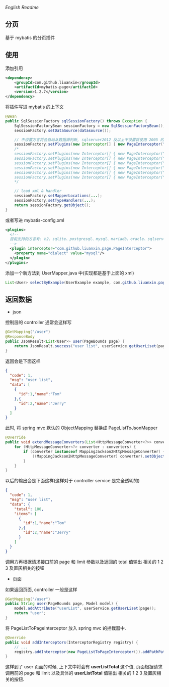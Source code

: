 
[[README-EN.org][English Readme]]

** 分页

  基于 mybatis 的分页插件

** 使用

添加引用
#+BEGIN_SRC xml
<dependency>
    <groupId>com.github.liuanxin</groupId>
    <artifactId>mybatis-page</artifactId>
    <version>1.2.7</version>
</dependency>
#+END_SRC

将插件写进 mybatis 的上下文
#+BEGIN_SRC java
@Bean
public SqlSessionFactory sqlSessionFactory() throws Exception {
    SqlSessionFactoryBean sessionFactory = new SqlSessionFactoryBean();
    sessionFactory.setDataSource(datasource());

    // 不设置方言将会自动从数据源判断, sqlserver2012 及以上不设置将使用 2005 的方言
    sessionFactory.setPlugins(new Interceptor[] { new PageInterceptor("MySQL") });
    /*
    sessionFactory.setPlugins(new Interceptor[] { new PageInterceptor("postgresql") });
    sessionFactory.setPlugins(new Interceptor[] { new PageInterceptor("sqlite") });
    sessionFactory.setPlugins(new Interceptor[] { new PageInterceptor("oracle") });
    sessionFactory.setPlugins(new Interceptor[] { new PageInterceptor("h2") });
    sessionFactory.setPlugins(new Interceptor[] { new PageInterceptor("sqlserver") });
    sessionFactory.setPlugins(new Interceptor[] { new PageInterceptor("sqlserver2012") });
    */

    // load xml & handler
    sessionFactory.setMapperLocations(...);
    sessionFactory.setTypeHandlers(...);
    return sessionFactory.getObject();
}
#+END_SRC

或者写进 mybatis-config.xml
#+BEGIN_SRC xml
<plugins>
  <!--
  目前支持的方言有: h2、sqlite、postgresql、mysql、mariadb、oracle、sqlserver2000、sqlserver、sqlserver2012
  -->
  <plugin interceptor="com.github.liuanxin.page.PageInterceptor">
    <property name="dialect" value="mysql"/>
  </plugin>
</plugins>
#+END_SRC

添加一个新方法到 UserMapper.java 中(实现都是基于上面的 xml)
#+BEGIN_SRC java
List<User> selectByExample(UserExample example, com.github.liuanxin.page.model.PageBounds page);
#+END_SRC


** 返回数据

+ json

控制层的 controller 通常会这样写
#+BEGIN_SRC java
@GetMapping("/user")
@ResponseBody
public JsonResult<List<User>> user(PageBounds page) {
    return JsonResult.success("user list", userService.getUserLiset(page));
}
#+END_SRC

返回会是下面这样
#+BEGIN_SRC json
{
  "code": 1,
  "msg": "user list",
  "data": [
    {
      "id":1,"name":"Tom"
    },{
      "id":2,"name":"Jerry"
    }
  ]
}
#+END_SRC

此时, 将 spring mvc 默认的 ObjectMapping 替换成 PageListToJsonMapper
#+BEGIN_SRC java
@Override
public void extendMessageConverters(List<HttpMessageConverter<?>> converters) {
    for (HttpMessageConverter<?> converter : converters) {
        if (converter instanceof MappingJackson2HttpMessageConverter) {
            ((MappingJackson2HttpMessageConverter) converter).setObjectMapper(new PageListToJsonMapper());
        }
    }
}
#+END_SRC

以后的输出会是下面这样(这样对于 controller service 是完全透明的)
#+BEGIN_SRC json
{
  "code": 1,
  "msg": "user list",
  "data": {
    "total": 100,
    "items": [
      {
        "id":1,"name":"Tom"
      },{
        "id":2,"name":"Jerry"
      }
    ]
  }
}
#+END_SRC

调用方再根据请求接口前的 page 和 limit 参数以及返回的 total 值输出 相关的 1 2 3 及置灰相关的按钮

+ 页面

如果返回页面, controller 一般是这样
#+BEGIN_SRC java
@GetMapping("/user")
public String user(PageBounds page, Model model) {
    model.addAttribute("userList", userService.getUserLiset(page));
    return "user";
}
#+END_SRC

将 PageListToPageInterceptor 放入 spring mvc 的拦截器中.
#+BEGIN_SRC java
@Override
public void addInterceptors(InterceptorRegistry registry) {
    // ...
    registry.addInterceptor(new PageListToPageInterceptor()).addPathPatterns("/**");
}
#+END_SRC

这样到了 user 页面的时候, 上下文中将会有 *userListTotal* 这个值, 页面根据请求调用前的 page 和 limit 以及具体的 *userListTotal* 值输出 相关的 1 2 3 及置灰相关的按钮.

